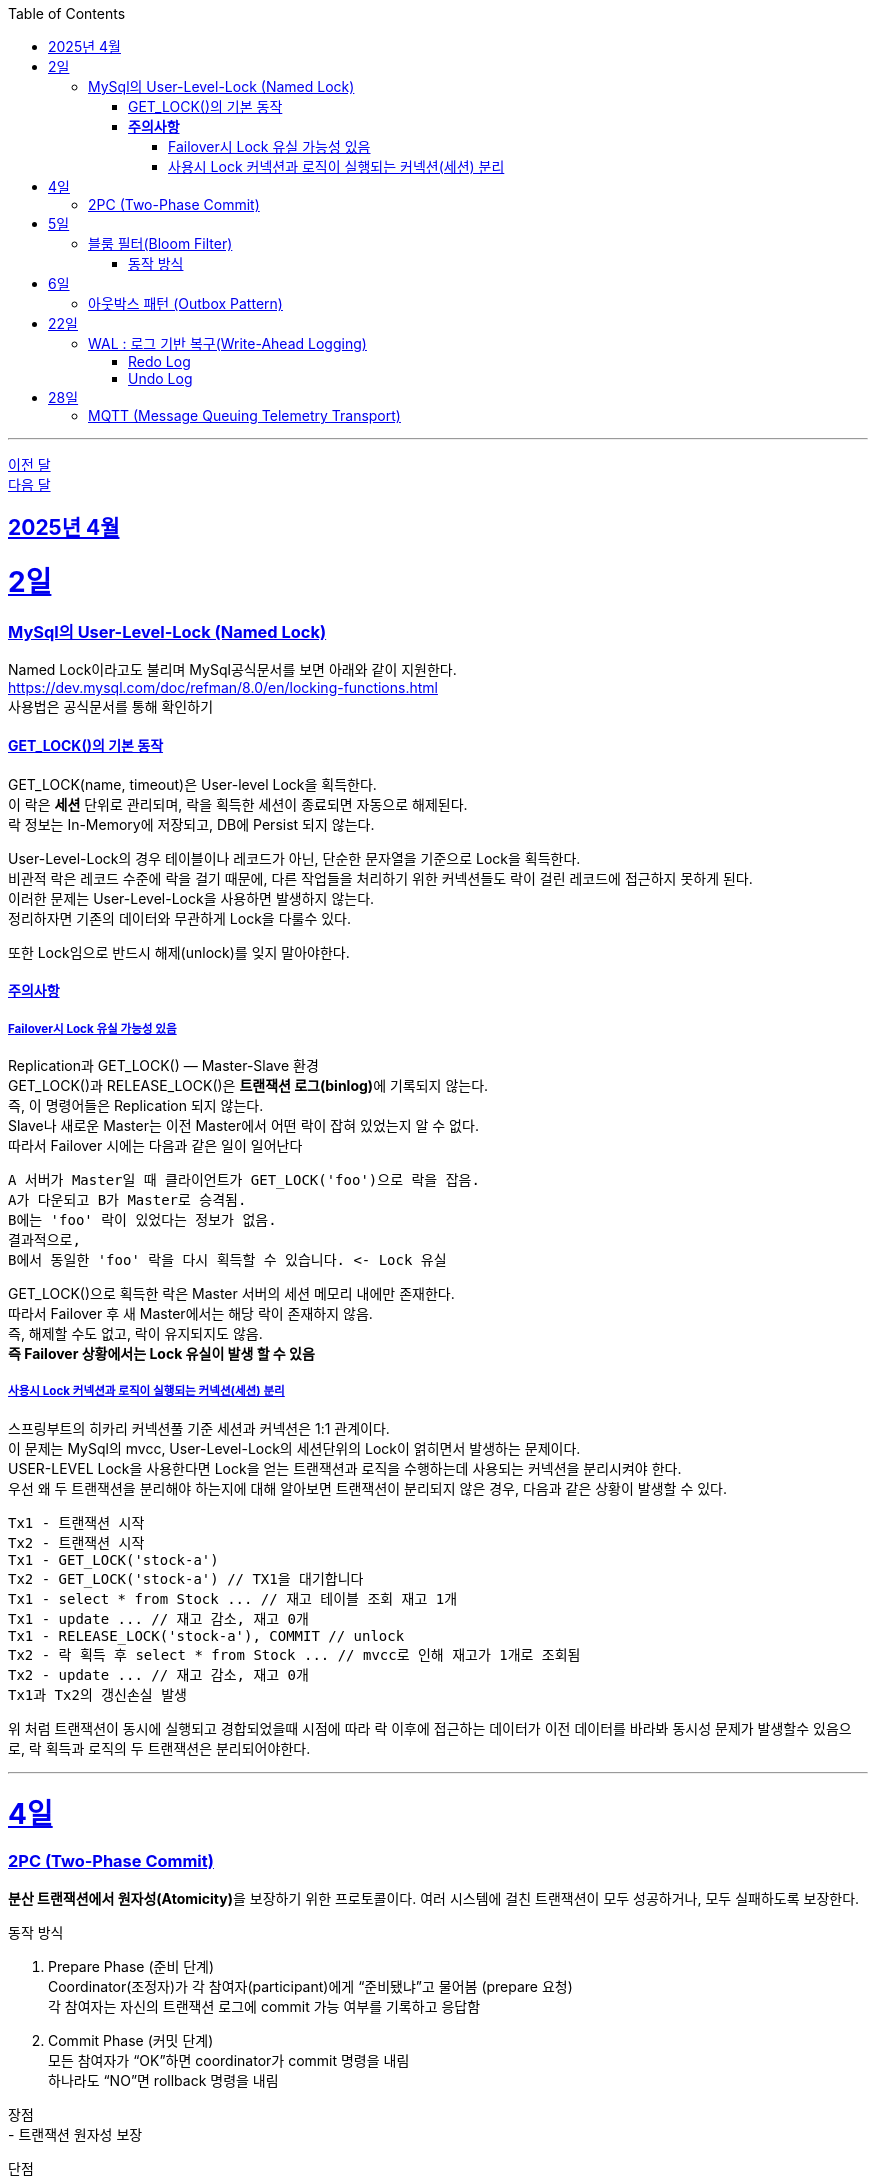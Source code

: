 // Metadata:
:description: Week I Learnt
:keywords: study, til, lwil
// Settings:
:doctype: book
:toc: left
:toclevels: 4
:sectlinks:
:icons: font
:hardbreaks:

---
https://github.com/picbel/WIL/blob/main/2025/03/wil.adoc[이전 달]
https://github.com/picbel/WIL/blob/main/2025/05/wil.adoc[다음 달]


[[section-202504]]
== 2025년 4월

[[section-202504-2일]]
2일
===
### MySql의 User-Level-Lock (Named Lock)
Named Lock이라고도 불리며 MySql공식문서를 보면 아래와 같이 지원한다.
https://dev.mysql.com/doc/refman/8.0/en/locking-functions.html
사용법은 공식문서를 통해 확인하기

#### GET_LOCK()의 기본 동작
GET_LOCK(name, timeout)은 User-level Lock을 획득한다.
이 락은 **세션** 단위로 관리되며, 락을 획득한 세션이 종료되면 자동으로 해제된다.
락 정보는 In-Memory에 저장되고, DB에 Persist 되지 않는다.

User-Level-Lock의 경우 테이블이나 레코드가 아닌, 단순한 문자열을 기준으로 Lock을 획득한다.
비관적 락은 레코드 수준에 락을 걸기 때문에, 다른 작업들을 처리하기 위한 커넥션들도 락이 걸린 레코드에 접근하지 못하게 된다.
이러한 문제는 User-Level-Lock을 사용하면 발생하지 않는다.
정리하자면 기존의 데이터와 무관하게 Lock을 다룰수 있다.

또한 Lock임으로 반드시 해제(unlock)를 잊지 말아야한다.

#### **주의사항** 
##### Failover시 Lock 유실 가능성 있음

Replication과 GET_LOCK() — Master-Slave 환경
GET_LOCK()과 RELEASE_LOCK()은 **트랜잭션 로그(binlog)**에 기록되지 않는다.
즉, 이 명령어들은 Replication 되지 않는다.
Slave나 새로운 Master는 이전 Master에서 어떤 락이 잡혀 있었는지 알 수 없다.
따라서 Failover 시에는 다음과 같은 일이 일어난다
```
A 서버가 Master일 때 클라이언트가 GET_LOCK('foo')으로 락을 잡음.
A가 다운되고 B가 Master로 승격됨.
B에는 'foo' 락이 있었다는 정보가 없음.
결과적으로,
B에서 동일한 'foo' 락을 다시 획득할 수 있습니다. <- Lock 유실
```
GET_LOCK()으로 획득한 락은 Master 서버의 세션 메모리 내에만 존재한다.
따라서 Failover 후 새 Master에서는 해당 락이 존재하지 않음.
즉, 해제할 수도 없고, 락이 유지되지도 않음.
**즉 Failover 상황에서는 Lock 유실이 발생 할 수 있음**

##### 사용시 Lock 커넥션과 로직이 실행되는 커넥션(세션) 분리
스프링부트의 히카리 커넥션풀 기준 세션과 커넥션은 1:1 관계이다.
이 문제는 MySql의 mvcc, User-Level-Lock의 세션단위의 Lock이 얽히면서 발생하는 문제이다.
USER-LEVEL Lock을 사용한다면 Lock을 얻는 트랜잭션과 로직을 수행하는데 사용되는 커넥션을 분리시켜야 한다.
우선 왜 두 트랜잭션을 분리해야 하는지에 대해 알아보면 트랜잭션이 분리되지 않은 경우, 다음과 같은 상황이 발생할 수 있다.
```
Tx1 - 트랜잭션 시작
Tx2 - 트랜잭션 시작
Tx1 - GET_LOCK('stock-a')
Tx2 - GET_LOCK('stock-a') // TX1을 대기합니다
Tx1 - select * from Stock ... // 재고 테이블 조회 재고 1개
Tx1 - update ... // 재고 감소, 재고 0개
Tx1 - RELEASE_LOCK('stock-a'), COMMIT // unlock
Tx2 - 락 획득 후 select * from Stock ... // mvcc로 인해 재고가 1개로 조회됨
Tx2 - update ... // 재고 감소, 재고 0개
Tx1과 Tx2의 갱신손실 발생
```
위 처럼 트랜잭션이 동시에 실행되고 경합되었을때 시점에 따라 락 이후에 접근하는 데이터가 이전 데이터를 바라봐 동시성 문제가 발생할수 있음으로, 락 획득과 로직의 두 트랜잭션은 분리되어야한다.

---

[[section-202504-4일]]
4일
===
### 2PC (Two-Phase Commit)
**분산 트랜잭션에서 원자성(Atomicity)**을 보장하기 위한 프로토콜이다. 여러 시스템에 걸친 트랜잭션이 모두 성공하거나, 모두 실패하도록 보장한다.

동작 방식

1. Prepare Phase (준비 단계)
  Coordinator(조정자)가 각 참여자(participant)에게 “준비됐냐”고 물어봄 (prepare 요청)
  각 참여자는 자신의 트랜잭션 로그에 commit 가능 여부를 기록하고 응답함
2. Commit Phase (커밋 단계)
  모든 참여자가 “OK”하면 coordinator가 commit 명령을 내림
  하나라도 “NO”면 rollback 명령을 내림

장점
- 트랜잭션 원자성 보장

단점
- 동기적 처리로 인해 속도가 느림
- Coordinator 장애 시 blocking 발생 (참여자들이 커밋/롤백을 못하고 대기함)
- 장애 복구 어려움

추가로 2PC는 XA트랜잭션 지원이 필수적임
XA 트랜잭션이란?
**XA(Extended Architecture)**는
여러 자원 관리 시스템(Resource Managers, 예: DB, 메시지 큐 등) 간의 분산 트랜잭션을 지원하기 위한 표준이다.
Java에서는 javax.transaction.xa.XAResource 인터페이스를 통해 지원한다.
일반적으로 JDBC 드라이버, JTA 트랜잭션 매니저, 메시지 브로커 등이 이 표준을 따른다.

2PC는 다음과 같은 역할이 필요함:
Coordinator (트랜잭션 매니저): 전체 트랜잭션을 조율
Participant (리소스 관리자): 각 자원(DB, MQ 등)을 제어
→ XA 트랜잭션은 이 둘 사이의 통신을 표준화된 방식으로 제공해 주기 때문에, 2PC 구현을 가능하게 한다.
예: Atomikos, Narayana, Bitronix, Spring JTA 등은 XA 기반의 트랜잭션 매니저이다.

문제점
XA/2PC는 현실에서는 거의 잘 안 쓴다, 이유는 다음과 같음:
- 일부 시스템이 XA를 완전히 지원하지 않음 (예: 일부 NoSQL, 클라우드 서비스)
- 성능, 확장성 문제
- MSA 환경에서는 오히려 서비스 간 결합도를 높임

---

[[section-202504-5일]]
5일
===
### 블룸 필터(Bloom Filter)
**공간 효율적인 확률 기반의 자료구조**로,  
특정 값이 집합에 **"존재하지 않는지"를 빠르게 판단**하는 데 사용된다.

#### 동작 방식

1. **초기 상태**
   - `m`개의 비트로 구성된 배열 (모두 0으로 초기화)
   - `k`개의 서로 다른 해시 함수 사용

2. **값 추가 (put / add)**
   - 저장할 값에 대해 `k`개의 해시 함수를 적용
   - 각각의 해시 함수 결과값을 `m`비트 배열의 인덱스로 변환
   - 해당 인덱스 비트를 모두 `1`로 설정

3. **값 검사 (mightContain / exists)**
   - 검사할 값에 대해 `k`개의 해시 함수를 적용
   - 각 해시 결과값으로 비트 배열의 인덱스를 조회
   - **하나라도 0이면 → "절대 없음"**
   - **모두 1이면 → "있을 수도 있음" (오탐 가능성 있음)**

동작 예시
[cols="1,1", options="header"]
|===
| 데이터 추가 | 비트 배열 변화
| `apple` → hash1 → 3 | `[0, 0, 0, 1, 0, 0, ...]`
| `apple` → hash2 → 7 | `[0, 0, 0, 1, 0, 0, 0, 1, ...]`
| `apple` → hash3 → 20 | `[0, 0, 0, 1, ..., 1 (at 20)]`
|===
그다음 누가 `apple`을 조회할 때, hash1/hash2/hash3 결과 비트가 모두 `1`인지 확인함.


[cols="1,3", options="header"]
|===
| 항목 | 설명
| *추가(add)* | 추가는 가능, 여러 해시 → 각 해시값 위치 비트 = 1
| *조회(contains)* | 여러 해시 → 전부 비트 = 1 이면 "있을 수도 있음", 하나라도 0이면 "절대 없음"
| *삭제는?* | 일반적으로 불가능
| *오탐 가능성?* | 있음. 하지만 "없다"는 절대적으로 정확
|===

장점
- 매우 빠르고 메모리 효율적
- "없는 것"은 확실하게 걸러냄
- 해시 함수만 있으면 구현 가능

단점
- 오탐(false positive) 가능
- 삭제 불가 (기본 구현 기준)
- 오탐률 튜닝 필요 (`m`, `k`, `n` 조절)

오탐이 발생하는 이유는?
- 비트 배열을 공유하기 때문.
- 여러 키가 같은 위치의 비트를 1로 만들 수 있고, 그 때문에 "겹치는 영역"이 생긴다.
- 그래서 어떤 키가 실제로 저장된 적 없더라도, *다른 키들로 인해 비트가 1*인 상태일 수 있다.

실무에서 유용한 사용 예
- 존재하지 않는 유저/상품 요청을 빠르게 걸러내기
- 캐시 미스 최적화 (DB 접근 방지)
- 크롤링 중복 방지
- 추천 시스템 등에서 본 적 없는 ID 거르기

---

[[section-202504-6일]]
6일
===
### 아웃박스 패턴 (Outbox Pattern)
하나의 로컬 트랜잭션 안에서 **DB에 저장할 데이터와 함께 이벤트 메시지까지 같이 저장**하고,  
이후에 메시지 브로커로 메시지를 **비동기적으로 발행**하는 방식이다.

다음과 같은 상황을 방지하기 위해 사용되는 패턴이다
1. DB 저장은 성공했는데 Kafka 발행 실패 → 데이터 불일치
2. Kafka 발행은 성공했는데 DB 저장 실패 → 이중 처리 위험
**DB와 메시지 브로커 사이의 트랜잭션 경계 문제**가 발생한다.

Outbox Pattern은 다음과 같이 동작함

1. 트랜잭션 내에서
- 주문 정보 저장
- **이벤트 내용을 `outbox` 테이블에 같이 저장**
2. 별도의 프로세스 또는 쓰레드가
- `outbox` 테이블을 폴링 (또는 CDC로 감지)
- 메시지를 브로커(Kafka 등)에 발행
- 발행 완료된 메시지는 삭제 or 상태 변경

장점
- 일관성 보장, DB와 메시지 전송을 **한 트랜잭션**으로 처리 가능
- 실패한 이벤트 재처리 가능
- 메시지 전송 로직을 서비스 로직과 분리할 수 있음
- 2PC보다 훨씬 빠르고 안정적

단점
- `outbox` 테이블 관리가 필요 (용량 증가, TTL 관리 등)
- 메시지 중복 방지 로직 필요 (idempotent 소비자 구현)
- Kafka 발행 실패 시 재시도 정책 구현 필요

구현 방식
- **Poll 방식**: 일정 간격으로 `outbox` 테이블을 폴링하여 메시지 발행
- **CDC 방식** (Change Data Capture): Debezium + Kafka Connect 사용하여 binlog 기반으로 outbox 이벤트 감지 → 실시간성 우수

---
[[section-202504-22일]]
22일
===
### WAL : 로그 기반 복구(Write-Ahead Logging)
WAL은 데이터베이스가 비정상 종료됐을 때 데이터 정합성과 트랜잭션 지속성을 보장하기 위해 사용하는 기법이다.
**"모든 데이터 변경은 디스크에 반영되기 전에 먼저 로그에 기록되어야 한다"**는 원칙을 따른다.

핵심 기능은 두 가지다:

#### Redo Log
- 커밋된 트랜잭션의 변경사항을 기록하는 로그
- 장애 발생 후, 커밋된 트랜잭션이 디스크에 반영되지 않았다면 이 로그를 기반으로 반영한다. ("재실행"이 아니라 "반영"에 가깝다)
- 주로 복구 시 데이터 반영을 위해 사용된다

#### Undo Log
- 트랜잭션이 실행되기 이전 상태를 기록하는 로그
- 트랜잭션이 실패하거나 롤백될 때, 이 로그를 이용해 데이터를 원래 상태로 되돌린다
- MVCC (Multi-Version Concurrency Control) 기능에서 과거 버전을 조회하는 데 사용되기도 한다

Redo/Undo는 동시 사용된다. 단순히 하나만 쓰는 게 아니라 Redo+Undo 조합으로 복구를 진행하는 구조다.
한줄 요약하면
**WAL은 디스크에 데이터를 기록하기전 로그에 먼저 기록한다. DB에 장애가 날시 Redo로그를 이용해 커밋된 트랜잭션을 반영하고 Undo로그를 이용해 커밋되지 않은 트랜잭션을 롤백한다**

---
[[section-202504-28일]]
28일
===
### MQTT (Message Queuing Telemetry Transport)
MQTT는 저전력, 저대역폭 환경에 최적화된 경량 메시지 통신 프로토콜로, IoT(사물인터넷) 환경에서 널리 사용된다.

* Pub/Sub (발행/구독) 방식을 사용하여 발신자(Publisher)와 수신자(Subscriber)가 직접 연결되지 않고, **중앙 브로커(Broker)**를 통해 메시지를 주고받는다.
* 헤더 크기가 작고 프로토콜 오버헤드가 낮아, 제한된 네트워크 환경에서도 효율적으로 동작한다. (고정헤더가 약 2바이트 정도됨)
* TCP 기반의 지속적인 연결을 유지하여 실시간 통신에 적합합니다.
** 연결 상태 유지를 위해 PINGREQ / PINGRESP 메시지를 주기적으로 주고받습니다.
* QoS(Quality of Service) 수준(0, 1, 2)을 지정할 수 있어, 메시지 전송의 신뢰성 보장 수준을 조절할 수 있습니다.
** QoS 0: 최소 한 번도 보장 안됨 (“at most once”) – 가장 빠르고 가볍지만 유실 가능
** QoS 1: 최소 한 번 보장 (“at least once”) – 중복 수신 가능성 있음
** QoS 2: 정확히 한 번 보장 (“exactly once”) – 가장 안전하지만 비용 큼
* LWT(Last Will and Testament) 기능으로, 클라이언트가 비정상 종료되었을 때 자동 메시지 전송이 가능합니다.








